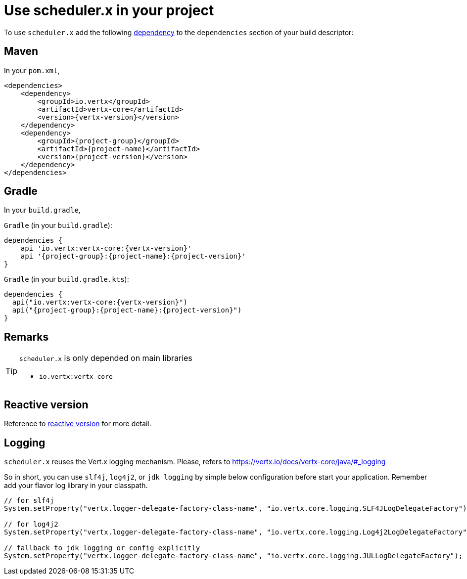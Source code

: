 = Use scheduler.x in your project
:navtitle: Usage

To use `scheduler.x` add the following https://search.maven.org/artifact/{project-group}/{project-name}/{project-version}/jar[dependency]
to the `dependencies` section of your build descriptor:

== Maven

In your `pom.xml`,

[source,xml,subs="attributes,verbatim"]
----
<dependencies>
    <dependency>
        <groupId>io.vertx</groupId>
        <artifactId>vertx-core</artifactId>
        <version>{vertx-version}</version>
    </dependency>
    <dependency>
        <groupId>{project-group}</groupId>
        <artifactId>{project-name}</artifactId>
        <version>{project-version}</version>
    </dependency>
</dependencies>
----

== Gradle

In your `build.gradle`,

`Gradle` (in your `build.gradle`):

[source,groovy,subs="attributes,verbatim"]
----
dependencies {
    api 'io.vertx:vertx-core:{vertx-version}'
    api '{project-group}:{project-name}:{project-version}'
}
----

`Gradle` (in your `build.gradle.kts`):

[source,groovy,subs="attributes,verbatim"]
----
dependencies {
  api("io.vertx:vertx-core:{vertx-version}")
  api("{project-group}:{project-name}:{project-version}")
}
----

== Remarks

:icons: font
[TIP]
.`scheduler.x` is only depended on main libraries
====
- `io.vertx:vertx-core`
====

== Reactive version

Reference to xref:features-rxify.adoc[reactive version] for more detail.

== Logging

`scheduler.x` reuses the Vert.x logging mechanism. Please, refers to https://vertx.io/docs/vertx-core/java/#_logging

So in short, you can use `slf4j`, `log4j2`, or `jdk logging` by simple below configuration before start your application. Remember add your flavor log library in your classpath.

[source,java]
----
// for slf4j
System.setProperty("vertx.logger-delegate-factory-class-name", "io.vertx.core.logging.SLF4JLogDelegateFactory");

// for log4j2
System.setProperty("vertx.logger-delegate-factory-class-name", "io.vertx.core.logging.Log4j2LogDelegateFactory");

// fallback to jdk logging or config explicitly
System.setProperty("vertx.logger-delegate-factory-class-name", "io.vertx.core.logging.JULLogDelegateFactory");
----
